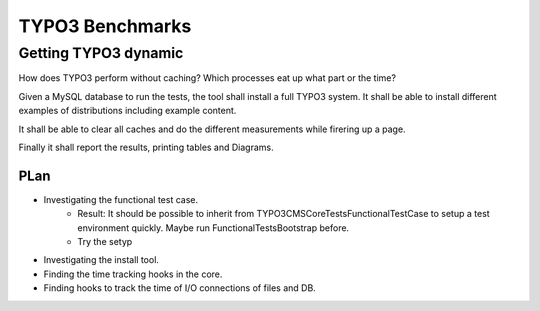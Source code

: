 ================
TYPO3 Benchmarks
================

Getting TYPO3 dynamic
^^^^^^^^^^^^^^^^^^^^^

How does TYPO3 perform without caching?
Which processes eat up what part or the time?

Given a MySQL database to run the tests, the tool shall install a full
TYPO3 system. It shall be able to install different examples of distributions
including example content.

It shall be able to clear all caches and do the different measurements while
firering up a page.

Finally it shall report the results, printing tables and Diagrams.

PLan
====

* Investigating the functional test case.
    * Result: It should be possible to inherit from
      TYPO3\CMS\Core\Tests\FunctionalTestCase
      to setup a test environment quickly.
      Maybe run FunctionalTestsBootstrap before.
    * Try the setyp
* Investigating the install tool.
* Finding the time tracking hooks in the core.
* Finding hooks to track the time of I/O connections of files and DB.

